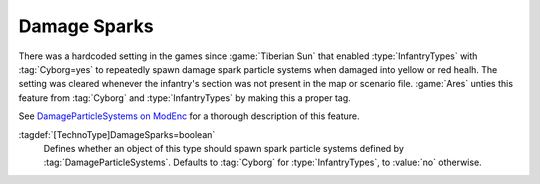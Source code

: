 Damage Sparks
~~~~~~~~~~~~~

There was a hardcoded setting in the games since :game:`Tiberian Sun` that
enabled :type:`InfantryTypes` with :tag:`Cyborg=yes` to repeatedly spawn damage
spark particle systems when damaged into yellow or red healh. The setting was
cleared whenever the infantry's section was not present in the map or scenario
file. :game:`Ares` unties this feature from :tag:`Cyborg` and :type:`InfantryTypes` by
making this a proper tag.

See `DamageParticleSystems on ModEnc
<http://modenc.renegadeprojects.com/DamageParticleSystems>`_ for a thorough
description of this feature.

:tagdef:`[TechnoType]DamageSparks=boolean`
  Defines whether an object of this type should spawn spark particle systems
  defined by :tag:`DamageParticleSystems`. Defaults to :tag:`Cyborg` for
  :type:`InfantryTypes`, to :value:`no` otherwise.

.. index:: Units; Damage sparks for all TechnoTypes.

.. versionadded:: 0.7
